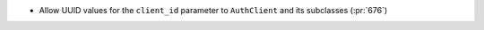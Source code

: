 * Allow UUID values for the ``client_id`` parameter to ``AuthClient`` and its
  subclasses (:pr:`676`)
